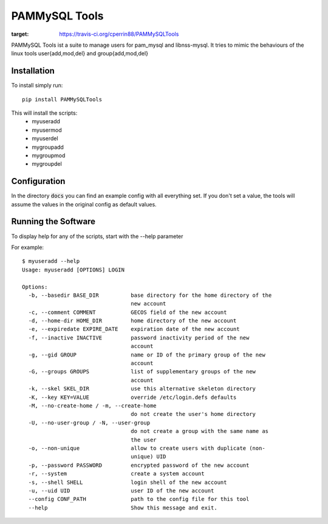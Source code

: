 PAMMySQL Tools
==============

.. image:: https://travis-ci.org/cperrin88/PAMMySQLTools.svg
:target: https://travis-ci.org/cperrin88/PAMMySQLTools

PAMMySQL Tools ist a suite to manage users for pam_mysql and libnss-mysql. It tries to mimic the behaviours of the linux tools user{add,mod,del} and group{add,mod,del}

Installation
------------

To install simply run::

    pip install PAMMySQLTools

This will install the scripts:
 - myuseradd
 - myusermod
 - myuserdel
 - mygroupadd
 - mygroupmod
 - mygroupdel

Configuration
-------------

In the directory :code:`docs` you can find an example config with all everything set. If you don't set a value, the tools will assume the values in the original config as default values.

Running the Software
--------------------

To display help for any of the scripts, start with the --help parameter

For example::

    $ myuseradd --help
    Usage: myuseradd [OPTIONS] LOGIN

    Options:
      -b, --basedir BASE_DIR          base directory for the home directory of the
                                      new account
      -c, --comment COMMENT           GECOS field of the new account
      -d, --home-dir HOME_DIR         home directory of the new account
      -e, --expiredate EXPIRE_DATE    expiration date of the new account
      -f, --inactive INACTIVE         password inactivity period of the new
                                      account
      -g, --gid GROUP                 name or ID of the primary group of the new
                                      account
      -G, --groups GROUPS             list of supplementary groups of the new
                                      account
      -k, --skel SKEL_DIR             use this alternative skeleton directory
      -K, --key KEY=VALUE             override /etc/login.defs defaults
      -M, --no-create-home / -m, --create-home
                                      do not create the user's home directory
      -U, --no-user-group / -N, --user-group
                                      do not create a group with the same name as
                                      the user
      -o, --non-unique                allow to create users with duplicate (non-
                                      unique) UID
      -p, --password PASSWORD         encrypted password of the new account
      -r, --system                    create a system account
      -s, --shell SHELL               login shell of the new account
      -u, --uid UID                   user ID of the new account
      --config CONF_PATH              path to the config file for this tool
      --help                          Show this message and exit.
